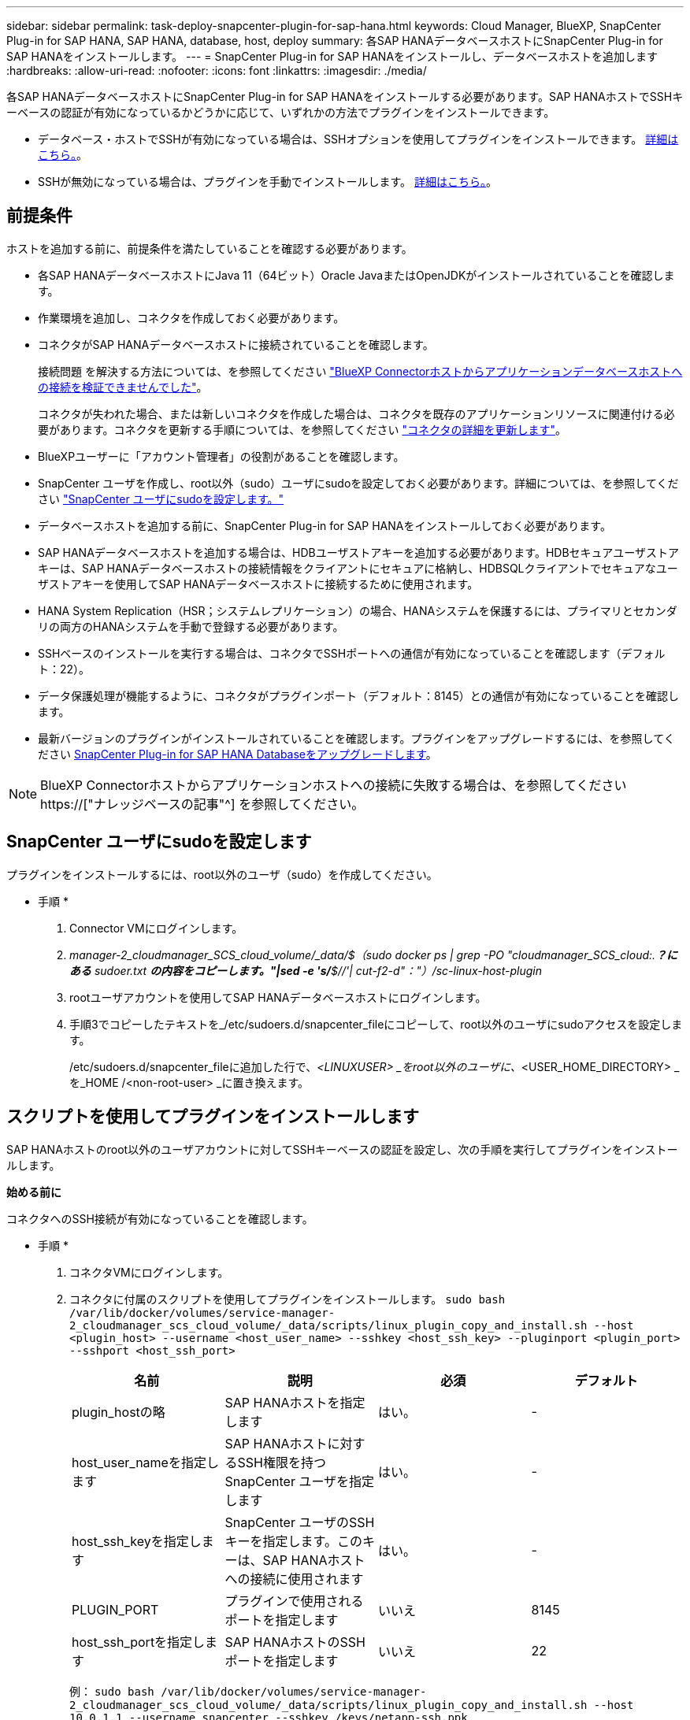 ---
sidebar: sidebar 
permalink: task-deploy-snapcenter-plugin-for-sap-hana.html 
keywords: Cloud Manager, BlueXP, SnapCenter Plug-in for SAP HANA, SAP HANA, database, host, deploy 
summary: 各SAP HANAデータベースホストにSnapCenter Plug-in for SAP HANAをインストールします。 
---
= SnapCenter Plug-in for SAP HANAをインストールし、データベースホストを追加します
:hardbreaks:
:allow-uri-read: 
:nofooter: 
:icons: font
:linkattrs: 
:imagesdir: ./media/


[role="lead"]
各SAP HANAデータベースホストにSnapCenter Plug-in for SAP HANAをインストールする必要があります。SAP HANAホストでSSHキーベースの認証が有効になっているかどうかに応じて、いずれかの方法でプラグインをインストールできます。

* データベース・ホストでSSHが有効になっている場合は、SSHオプションを使用してプラグインをインストールできます。 <<スクリプトを使用してプラグインをインストールします,詳細はこちら。>>。
* SSHが無効になっている場合は、プラグインを手動でインストールします。 <<プラグインを手動でインストールします,詳細はこちら。>>。




== 前提条件

ホストを追加する前に、前提条件を満たしていることを確認する必要があります。

* 各SAP HANAデータベースホストにJava 11（64ビット）Oracle JavaまたはOpenJDKがインストールされていることを確認します。
* 作業環境を追加し、コネクタを作成しておく必要があります。
* コネクタがSAP HANAデータベースホストに接続されていることを確認します。
+
接続問題 を解決する方法については、を参照してください link:https://kb.netapp.com/Advice_and_Troubleshooting/Data_Protection_and_Security/SnapCenter/Cloud_Backup_Application_Failed_to_validate_connectivity_from_BlueXP_connector_host_to_application_database_host["BlueXP Connectorホストからアプリケーションデータベースホストへの接続を検証できませんでした"]。

+
コネクタが失われた場合、または新しいコネクタを作成した場合は、コネクタを既存のアプリケーションリソースに関連付ける必要があります。コネクタを更新する手順については、を参照してください link:task-manage-cloud-native-app-data.html#update-the-connector-details["コネクタの詳細を更新します"]。

* BlueXPユーザーに「アカウント管理者」の役割があることを確認します。
* SnapCenter ユーザを作成し、root以外（sudo）ユーザにsudoを設定しておく必要があります。詳細については、を参照してください link:task-deploy-snapcenter-plugin-for-sap-hana.html#configure-sudo-for-snapcenter-user["SnapCenter ユーザにsudoを設定します。"]
* データベースホストを追加する前に、SnapCenter Plug-in for SAP HANAをインストールしておく必要があります。
* SAP HANAデータベースホストを追加する場合は、HDBユーザストアキーを追加する必要があります。HDBセキュアユーザストアキーは、SAP HANAデータベースホストの接続情報をクライアントにセキュアに格納し、HDBSQLクライアントでセキュアなユーザストアキーを使用してSAP HANAデータベースホストに接続するために使用されます。
* HANA System Replication（HSR；システムレプリケーション）の場合、HANAシステムを保護するには、プライマリとセカンダリの両方のHANAシステムを手動で登録する必要があります。
* SSHベースのインストールを実行する場合は、コネクタでSSHポートへの通信が有効になっていることを確認します（デフォルト：22）。
* データ保護処理が機能するように、コネクタがプラグインポート（デフォルト：8145）との通信が有効になっていることを確認します。
* 最新バージョンのプラグインがインストールされていることを確認します。プラグインをアップグレードするには、を参照してください <<SnapCenter Plug-in for SAP HANA Databaseをアップグレードします>>。



NOTE: BlueXP Connectorホストからアプリケーションホストへの接続に失敗する場合は、を参照してください https://["ナレッジベースの記事"^] を参照してください。



== SnapCenter ユーザにsudoを設定します

プラグインをインストールするには、root以外のユーザ（sudo）を作成してください。

* 手順 *

. Connector VMにログインします。
. _manager-2_cloudmanager_SCS_cloud_volume/_data/$（sudo docker ps | grep -PO "cloudmanager_SCS_cloud:.*？にある* sudoer.txt *の内容をコピーします。"|sed -e 's/*$//'| cut-f2-d"："）/sc-linux-host-plugin_
. rootユーザアカウントを使用してSAP HANAデータベースホストにログインします。
. 手順3でコピーしたテキストを_/etc/sudoers.d/snapcenter_fileにコピーして、root以外のユーザにsudoアクセスを設定します。
+
/etc/sudoers.d/snapcenter_fileに追加した行で、_<LINUXUSER> _をroot以外のユーザに、_<USER_HOME_DIRECTORY> _を_HOME /<non-root-user> _に置き換えます。





== スクリプトを使用してプラグインをインストールします

SAP HANAホストのroot以外のユーザアカウントに対してSSHキーベースの認証を設定し、次の手順を実行してプラグインをインストールします。

*始める前に*

コネクタへのSSH接続が有効になっていることを確認します。

* 手順 *

. コネクタVMにログインします。
. コネクタに付属のスクリプトを使用してプラグインをインストールします。
`sudo bash  /var/lib/docker/volumes/service-manager-2_cloudmanager_scs_cloud_volume/_data/scripts/linux_plugin_copy_and_install.sh --host <plugin_host> --username <host_user_name> --sshkey <host_ssh_key> --pluginport <plugin_port> --sshport <host_ssh_port>`
+
|===
| 名前 | 説明 | 必須 | デフォルト 


 a| 
plugin_hostの略
 a| 
SAP HANAホストを指定します
 a| 
はい。
 a| 
-



 a| 
host_user_nameを指定します
 a| 
SAP HANAホストに対するSSH権限を持つSnapCenter ユーザを指定します
 a| 
はい。
 a| 
-



 a| 
host_ssh_keyを指定します
 a| 
SnapCenter ユーザのSSHキーを指定します。このキーは、SAP HANAホストへの接続に使用されます
 a| 
はい。
 a| 
-



 a| 
PLUGIN_PORT
 a| 
プラグインで使用されるポートを指定します
 a| 
いいえ
 a| 
8145



 a| 
host_ssh_portを指定します
 a| 
SAP HANAホストのSSHポートを指定します
 a| 
いいえ
 a| 
22

|===
+
例： `sudo bash /var/lib/docker/volumes/service-manager-2_cloudmanager_scs_cloud_volume/_data/scripts/linux_plugin_copy_and_install.sh --host 10.0.1.1 --username snapcenter --sshkey /keys/netapp-ssh.ppk`



プラグインをインストールしたら、インストールする必要があります <<SAP HANAデータベースホストを追加します>>。



== プラグインを手動でインストールします

HANAホストでSSHキーベースの認証が有効になっていない場合は、以下の手動手順を実行してプラグインをインストールする必要があります。

* 手順 *

. Connector VMにログインします。
. SnapCenter Linuxホストプラグインバイナリをダウンロードします。
`sudo docker exec -it cloudmanager_scs_cloud curl -X GET 'http://127.0.0.1/deploy/downloadLinuxPlugin'`
+
プラグインのバイナリは次の場所にあります。_cd /var/lib/docker/volumes/service-manager-2_cloudmanager_SCS_cloud_volume/_data/$（sudo docker ps | grep -po "cloudmanager_SCS_cloud:.*？"|sed -e 's/*$//'| cut-f2-d"："）/sc-linux-host-plugin_

. scpまたはその他の方法を使用して、各<non root user (sudo)> HANAデータベースホストの_/ home/sapan/.sc_netapp_pathに上記のパスから_snapcenter_linux_host_plugin_sc.bin_をコピーします。
. root以外のアカウント（sudo）を使用してSAP HANAデータベースホストにログインします。
. ディレクトリを_/ home/home /<non root user> /.sc_netapp/_に変更し、次のコマンドを実行してバイナリの実行権限を有効にします。
`chmod +x snapcenter_linux_host_plugin_scs.bin`
. sudo SnapCenter ユーザとしてSAP HANAプラグインをインストールします。
`./snapcenter_linux_host_plugin_scs.bin -i silent -DSPL_USER=<non-root>`
. connector VMのcopy_certificate.p12_from_<base_mount_path>/client/certificate/_pathを、プラグインホスト上の_/var/opt/snapcenter/spl/etc/にコピーします。
. _/var/opt/snapcenter/spl/etcに移動し、keytoolコマンドを実行して証明書をインポートします。
`keytool -v -importkeystore -srckeystore certificate.p12 -srcstoretype PKCS12 -destkeystore keystore.jks -deststoretype JKS -srcstorepass snapcenter -deststorepass snapcenter -srcalias agentcert -destalias agentcert -noprompt`
. SPLを再起動します。 `systemctl restart spl`
. コネクタから次のコマンドを実行して、コネクタからプラグインに到達できることを確認します。
`docker exec -it cloudmanager_scs_cloud curl -ik \https://<FQDN or IP of the plug-in host>:<plug-in port>/PluginService/Version --cert  config/client/certificate/certificate.pem --key /config/client/certificate/key.pem`


プラグインをインストールしたら、インストールする必要があります <<SAP HANAデータベースホストを追加します>>。



== SnapCenter Plug-in for SAP HANA Databaseをアップグレードします

最新の新機能や機能拡張を利用するには、SnapCenter Plug-in for SAP HANAデータベースをアップグレードする必要があります。

* 始める前に *

* ホストで実行中の処理がないことを確認します。


* 手順 *

. コネクタVMにログインします。
. 次のスクリプトを実行します。
`/var/lib/docker/volumes/service-manager-2_cloudmanager_scs_cloud_volume/_data/scripts/linux_plugin_copy_and_install.sh --host <plugin_host> --username <host_user_name> --sshkey <host_ssh_key> --pluginport <plugin_port> --sshport <host_ssh_port> --upgrade`




== SAP HANAデータベースホストを追加します

ポリシーを割り当ててバックアップを作成するには、SAP HANAデータベースホストを手動で追加する必要があります。SAP HANAデータベースホストの自動検出はサポートされていません。

* 手順 *

. BlueXP* UIで、[*保護*>*バックアップとリカバリ*>*アプリケーション*]をクリックします。
. [*アプリケーションの検出*]をクリックします。
. Cloud Native *>* SAP HANA *を選択し、* Next *をクリックします。
. [*アプリケーション*]ページで、[*システムの追加*]をクリックします。
. [システムの詳細*]ページで、次の操作を実行します。
+
.. システムタイプとしてMulti-tenantデータベースコンテナまたはSingle Containerを選択します。
.. SAP HANAシステムの名前を入力します。
.. SAP HANA システムの SID を指定します。
.. （オプション）HDBSQL OSユーザを変更します。
.. プラグインホストを選択します。（オプション）ホストが追加されていない場合、または複数のホストを追加する場合は、*プラグインホストの追加*をクリックします。
.. HANAシステムがHANAシステムレプリケーションで構成されている場合は、* HANA System Replication（HSR）System *を有効にします。
.. ユーザーストアキーの詳細を追加するには、[*HDB Secure User Store Keys*]テキストボックスをクリックします。
+
キー名、システムの詳細、ユーザー名、パスワードを指定し、*キーの追加*をクリックします。

+
ユーザストアキーは削除または変更できます。



. 「 * 次へ * 」をクリックします。
. [ストレージ容量*]ページで、[*ストレージの追加]をクリックして、次の操作を実行します。
+
.. 作業環境を選択し、ネットアップアカウントを指定します。
+
新しい作業環境を追加するには、[* Canvas *（キャンバス*）]ページに移動します

.. 必要なボリュームを選択します。
.. [ ストレージの追加 ] をクリックします。


. すべての詳細を確認し、*システムの追加*をクリックします。



NOTE: 特定のホストを表示するフィルタが機能しない。フィルタでホスト名を指定すると、すべてのホストが表示されます。

SAP HANAシステムは、UIおよびREST APIを使用して変更または削除できます。

SAP HANAシステムを削除する前に、関連付けられているバックアップをすべて削除し、保護を解除する必要があります。



=== SAP HANAデータベースホストを削除します

SAP HANAデータベースホストは、REST APIのみを使用して削除できます。

* 手順 *

. UIまたは下記のREST APIを使用して、SAP HANAデータベースホストに関連付けられているすべてのシステムを削除します。
`DELETE /saphana/and/systems/(id)`
. SAP HANAデータベースホストを削除するには、次の手順を実行します。
+
.. GET REST APIを使用して、削除する必要があるSAP HANAデータベースホストのIDを取得します。
`GET /saphana/hosts`
   `{`
    `"num_records": 1,`
    `"records": [`
        `{`
            `"id": "c9a6849f-29ea-45c5-a17f-a1e78ad2a30e",`
            `"host_name": "galaxy-vm134.netapp.com",`
            `"port": 443,`
            `"agent_id": "n3TrgkGvnTOFTJJNBxeh3oPxG8AcrcHeclients"`
       
`}`
    `]`
`}`
.. 下記のREST APIのIDを渡してSAP HANAデータベースホストを削除します。
`DELETE /saphana/hosts/(id)`
.. 次のコマンドを使用して、データベースホストからSAP HANA Linuxプラグインをアンインストールします。
`/opt/NetApp/snapcenter/spl/installation/plugins/uninstall`






=== 非データボリュームを追加します

マルチテナントデータベースコンテナまたは単一コンテナタイプのSAP HANAシステムを追加したら、HANAシステムのデータボリューム以外のボリュームを追加できます。

使用可能な SAP HANA データベースを検出したあと、それらのリソースをリソースグループに追加してデータ保護処理を実行できます。

* 手順 *

. BlueXP* UIで、[*保護*>*バックアップとリカバリ*>*アプリケーション*]をクリックします。
. [*アプリケーションの検出*]をクリックします。
. Cloud Native *>* SAP HANA *を選択し、* Next *をクリックします。
. [*アプリケーション*]ページで、をクリックします image:icon-action.png["アイコンをクリックして操作を選択します"] 非データボリュームを追加するシステムに対応し、*システム管理*>*非データボリューム*を選択します。




=== グローバルな非データボリュームを追加します

マルチテナントデータベースコンテナまたは単一コンテナタイプのSAP HANAシステムを追加したら、HANAシステムのグローバルデータボリューム以外のボリュームを追加できます。

* 手順 *

. BlueXP* UIで、[*保護*>*バックアップとリカバリ*>*アプリケーション*]をクリックします。
. [*アプリケーションの検出*]をクリックします。
. Cloud Native *>* SAP HANA *を選択し、* Next *をクリックします。
. [*アプリケーション*]ページで、[*システムの追加*]をクリックします。
. [システムの詳細*]ページで、次の操作を実行します。
+
.. System Type（システムタイプ）ドロップダウンから、* Global Non-Data Volume（グローバル非データボリューム）*を選択します。
.. SAP HANAシステムの名前を入力します。
.. SAP HANAシステムの関連付けられたSIDを指定します。
.. プラグインホストを選択します
+
（オプション）複数のホストを追加するには、*プラグインホストの追加*をクリックし、ホスト名とポートを指定して、*ホストの追加*をクリックします。

.. 「 * 次へ * 」をクリックします。
.. すべての詳細を確認し、*システムの追加*をクリックします。






=== SAP HANAデータベースホストを変更

SAP HANAデータベースホストを追加したら、REST APIを使用してホスト名またはプラグインポートを変更できます。

* 手順 *

. GET REST APIを使用して、削除する必要があるSAP HANAデータベースホストのIDを取得します。 `GET /saphana/hosts`
   `{`
    `"num_records": 1,`
    `"records": [`
        `{`
            `"id": "c9a6849f-29ea-45c5-a17f-a1e78ad2a30e",`
            `"host_name": "galaxy-vm134.netapp.com",`
            `"port": 443,`
            `"agent_id": "n3TrgkGvnTOFTJJNBxeh3oPxG8AcrcHeclients"`
       
`}`
    `]`
`}`
. 以下のパッチAPIを使用してホスト名またはプラグインポートを変更してください。
`PATCH /saphana/hosts/(id)``

